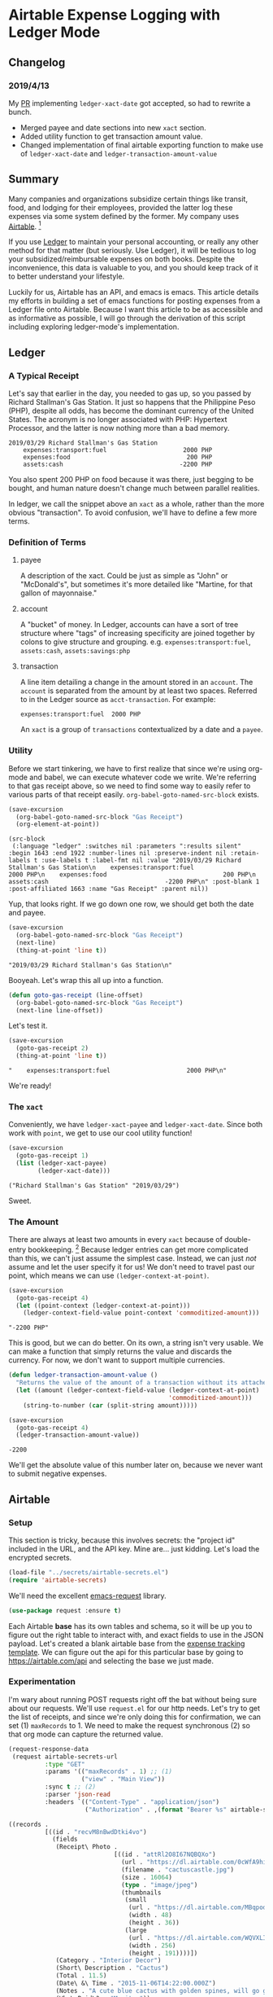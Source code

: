 #+hugo_base_dir: ../
#+hugo_section: posts
#+hugo_auto_set_lastmod: t

#+seq_todo: TODO DRAFT DONE

#+property: header-args :eval never-export

#+author: Levi Tan Ong

* Airtable Expense Logging with Ledger Mode
:PROPERTIES:
:EXPORT_FILE_NAME: expense-logging-with-ledger-mode-and-airtable
:END:
** Changelog
*** 2019/4/13
My [[https://github.com/ledger/ledger-mode/pull/168][PR]] implementing ~ledger-xact-date~ got accepted, so had to rewrite a bunch.
- Merged payee and date sections into new ~xact~ section.
- Added utility function to get transaction amount value.
- Changed implementation of final airtable exporting function to make use of
  ~ledger-xact-date~ and ~ledger-transaction-amount-value~
** Summary

Many companies and organizations subsidize certain things like transit, food,
and lodging for their employees, provided the latter log these expenses via some
system defined by the former. My company uses [[https://airtable.com][Airtable]]. [fn:airtable]

If you use [[https://www.ledger-cli.org/][Ledger]] to maintain your personal accounting, or really any other
method for that matter (but seriously. Use Ledger), it will be tedious to log
your subsidized/reimbursable expenses on both books. Despite the inconvenience,
this data is valuable to you, and you should keep track of it to better
understand your lifestyle.

Luckily for us, Airtable has an API, and emacs is emacs. This article details my
efforts in building a set of emacs functions for posting expenses from a Ledger
file onto Airtable. Because I want this article to be as accessible and as
informative as possible, I will go through the derivation of this script
including exploring ledger-mode's implementation.

** Ledger

*** A Typical Receipt

Let's say that earlier in the day, you needed to gas up, so you passed by
Richard Stallman's Gas Station. It just so happens that the Philippine Peso
(PHP), despite all odds, has become the dominant currency of the United States.
The acronym is no longer associated with PHP: Hypertext Processor, and the
latter is now nothing more than a bad memory.

#+NAME: Gas Receipt
#+BEGIN_SRC ledger :results silent
2019/03/29 Richard Stallman's Gas Station
    expenses:transport:fuel                     2000 PHP
    expenses:food                                200 PHP
    assets:cash                                -2200 PHP
#+END_SRC

You also spent 200 PHP on food because it was there, just begging to be bought,
and human nature doesn't change much between parallel realities.

In ledger, we call the snippet above an ~xact~ as a whole, rather than the more
obvious "transaction". To avoid confusion, we'll have to define a few more
terms.

*** Definition of Terms

**** payee
A description of the xact. Could be just as simple as "John" or "McDonald's",
but sometimes it's more detailed like "Martine, for that gallon of mayonnaise."

**** account
A "bucket" of money. In Ledger, accounts can have a sort of tree structure where
"tags" of increasing specificity are joined together by colons to give structure
and grouping. e.g. ~expenses:transport:fuel~, ~assets:cash~, ~assets:savings:php~

**** transaction
A line item detailing a change in the amount stored in an ~account~. The
~account~ is separated from the amount by at least two spaces. Referred to in
the Ledger source as ~acct-transaction~. For example:
#+begin_src ledger
expenses:transport:fuel  2000 PHP
#+end_src
An ~xact~ is a group of ~transactions~ contextualized by a date and a ~payee~.

*** Utility

Before we start tinkering, we have to first realize that since we're using
org-mode and babel, we can execute whatever code we write. We're referring to
that gas receipt above, so we need to find some way to easily refer to various
parts of that receipt easily. ~org-babel-goto-named-src-block~ exists.

#+begin_src emacs-lisp :exports both :results pp
(save-excursion
  (org-babel-goto-named-src-block "Gas Receipt")
  (org-element-at-point))
#+end_src

#+RESULTS:
: (src-block
:  (:language "ledger" :switches nil :parameters ":results silent" :begin 1643 :end 1922 :number-lines nil :preserve-indent nil :retain-labels t :use-labels t :label-fmt nil :value "2019/03/29 Richard Stallman's Gas Station\n    expenses:transport:fuel                     2000 PHP\n    expenses:food                                200 PHP\n    assets:cash                                -2200 PHP\n" :post-blank 1 :post-affiliated 1663 :name "Gas Receipt" :parent nil))

Yup, that looks right. If we go down one row, we should get both the date and
payee.

#+begin_src emacs-lisp :exports both :results pp
(save-excursion
  (org-babel-goto-named-src-block "Gas Receipt")
  (next-line)
  (thing-at-point 'line t))
#+end_src

#+RESULTS:
: "2019/03/29 Richard Stallman's Gas Station\n"

Booyeah. Let's wrap this all up into a function.

#+begin_src emacs-lisp :results silent
(defun goto-gas-receipt (line-offset)
  (org-babel-goto-named-src-block "Gas Receipt")
  (next-line line-offset))
#+end_src

Let's test it.

#+begin_src emacs-lisp :exports both :results pp
(save-excursion
  (goto-gas-receipt 2)
  (thing-at-point 'line t))
#+end_src

#+RESULTS:
: "    expenses:transport:fuel                     2000 PHP\n"

We're ready!

*** The ~xact~

Conveniently, we have ~ledger-xact-payee~ and ~ledger-xact-date~. Since both
work with ~point~, we get to use our cool utility function!

#+begin_src emacs-lisp :exports both :results pp
(save-excursion
  (goto-gas-receipt 1)
  (list (ledger-xact-payee)
        (ledger-xact-date)))
#+end_src

#+RESULTS:
: ("Richard Stallman's Gas Station" "2019/03/29")

Sweet.

*** The Amount

There are always at least two amounts in every ~xact~ because of double-entry
bookkeeping. [fn:bookkeeping] Because ledger entries can get more complicated
than this, we can't just assume the simplest case. Instead, we can just /not/
assume and let the user specify it for us! We don't need to travel past our
point, which means we can use ~(ledger-context-at-point)~.

#+begin_src emacs-lisp :exports both :results pp
(save-excursion
  (goto-gas-receipt 4)
  (let ((point-context (ledger-context-at-point)))
    (ledger-context-field-value point-context 'commoditized-amount)))
#+end_src

#+RESULTS:
: "-2200 PHP"

This is good, but we can do better. On its own, a string isn't very usable. We
can make a function that simply returns the value and discards the currency. For
now, we don't want to support multiple currencies.

#+begin_src emacs-lisp :exports both :results pp
(defun ledger-transaction-amount-value ()
  "Returns the value of the amount of a transaction without its attached currency."
  (let ((amount (ledger-context-field-value (ledger-context-at-point)
                                            'commoditized-amount)))
    (string-to-number (car (split-string amount)))))

(save-excursion
  (goto-gas-receipt 4)
  (ledger-transaction-amount-value))
#+end_src

#+RESULTS:
: -2200

We'll get the absolute value of this number later on, because we never want to
submit negative expenses.

** Airtable

*** Setup

This section is tricky, because this involves secrets: the "project id" included
in the URL, and the API key. Mine are... just kidding. Let's load the encrypted
secrets.

#+begin_src emacs-lisp :exports code :results silent
(load-file "../secrets/airtable-secrets.el")
(require 'airtable-secrets)
#+end_src

We'll need the excellent [[https://github.com/tkf/emacs-request][emacs-request]] library.

#+begin_src emacs-lisp :results silent
(use-package request :ensure t)
#+end_src

Each Airtable *base* has its own tables and schema, so it will be up you to
figure out the right table to interact with, and exact fields to use in the JSON
payload. Let's created a blank airtable base from the [[https://airtable.com/templates/hr-and-recruiting/expAJmFL8SkCqfjnj/expense-tracking][expense tracking template]].
We can figure out the api for this particular base by going to
https://airtable.com/api and selecting the base we just made.

*** Experimentation

I'm wary about running POST requests right off the bat without being sure about
our requests. We'll use ~request.el~ for our http needs. Let's try to get the
list of receipts, and since we're only doing this for confirmation, we can set
(1) ~maxRecords~ to 1. We need to make the request synchronous (2) so that org
mode can capture the returned value.

#+begin_src emacs-lisp :async :exports both :results value code
(request-response-data
 (request airtable-secrets-url
          :type "GET"
          :params '(("maxRecords" . 1) ;; (1)
                    ("view" . "Main View"))
          :sync t ;; (2)
          :parser 'json-read
          :headers `(("Content-Type" . "application/json")
                     ("Authorization" . ,(format "Bearer %s" airtable-secrets-auth-token)))))
#+end_src

#+RESULTS:
#+begin_src emacs-lisp
((records .
          [((id . "recvM8nBwdDtki4vo")
            (fields
             (Receipt\ Photo .
                             [((id . "attRl2O8I67NQBQXo")
                               (url . "https://dl.airtable.com/0cWfA9hiTOWP5QfdUNij_cactuscastle.jpg")
                               (filename . "cactuscastle.jpg")
                               (size . 16064)
                               (type . "image/jpeg")
                               (thumbnails
                                (small
                                 (url . "https://dl.airtable.com/MBqpodIaQJWI62Q5t1iq_cactuscastle.jpg")
                                 (width . 48)
                                 (height . 36))
                                (large
                                 (url . "https://dl.airtable.com/WQVXLIuiQTGYIgDoAIxY_cactuscastle.jpg")
                                 (width . 256)
                                 (height . 191))))])
             (Category . "Interior Decor")
             (Short\ Description . "Cactus")
             (Total . 11.5)
             (Date\ &\ Time . "2015-11-06T14:22:00.000Z")
             (Notes . "A cute blue cactus with golden spines, will go great in the dining room.")
             (Who\ Paid\? . "Maritza"))
            (createdTime . "2015-08-03T23:10:03.000Z"))]))
#+end_src

Great, we got a response! Now let's try to POST a new entry. We're setting the
payor as "Quinns" because that's one of two values allowed by the template.

#+begin_src emacs-lisp :async :exports both :results value code
(request-response-data
 (request airtable-secrets-url
          :type "POST"
          :sync t
          :parser 'json-read
          :data (json-encode `(("fields" . (("Short Description" . "Testing")
                                            ("Who Paid?" . "Quinns") ;; (1)
                                            ("Date & Time" . "2019-04-09T14:22:00.000Z")
                                            ("Total" . 10)
                                            ))))
          :headers `(("Content-Type" . "application/json")
                     ("Authorization" . ,(format "Bearer %s" airtable-secrets-auth-token)))
          ))
#+end_src

#+RESULTS:
#+begin_src emacs-lisp
((id . "recFyrCYKAAwjELUr")
 (fields
  (Short\ Description . "Testing")
  (Total . 10)
  (Date\ &\ Time . "2019-04-09T14:22:00.000Z")
  (Who\ Paid\? . "Quinns"))
 (createdTime . "2019-04-09T11:25:12.000Z"))
#+end_src

*** Packaging

We can now create a command to post expenses! Don't forget to make it
~interactive~, so we can invoke it from ~M-x~.

#+begin_src emacs-lisp :async :exports both :results output pp
(defun ledger-airtable-post-expense ()
  "Post an expense to airtable."
  (interactive)
  (let* ((xact-date (ledger-xact-date))
         (xact-payee (ledger-xact-payee))
         (xact-amount (ledger-transaction-amount-value))
         (amount (abs xact-amount))
         (date (replace-regexp-in-string (regexp-quote "/") "-" xact-date))
         (date-time (format "%sT12:00:00.000Z" date)))
    (request blog--ledger-airtable-secrets-base-url
             :type "POST"
             :sync t
             :parser 'json-read
             :data (json-encode `(("fields" . (
                                               ("Date & Time" . ,date-time)
                                               ("Who Paid?" . "Quinns")
                                               ("Total" . ,amount)
                                               ("Short Description" . ,xact-payee)
                                               ))))
             :headers `(("Content-Type" . "application/json")
                        ("Authorization" . ,(format "Bearer %s" blog--ledger-airtable-secrets-auth-token)))
             :success (cl-function
                       (lambda (&key data &allow-other-keys)
                         (print "Expense Posted!")))
             :error (cl-function
                     (lambda (&key error-thrown &allow-other-keys)
                       (print error-thrown))))))

(save-excursion
  (goto-gas-receipt 4)
  (ledger-airtable-post-expense)
  )
#+end_src

#+RESULTS:
: "\n\"Expense Posted!\"\n"

A quick trip to Airtable tells me that indeed, the entry has been posted. Now
all I have to do is take a picture of the receipt, but that's out of our scope
because the Airtable mobile app makes that easy.

Notice that we have filled up the various callback functions in the ~request~,
because we want this function to run asynchronously.


** Conclusion

By now, you probably realized why I didn't turn this into a library: the
implementation of ~ledger-airtable-post-expense~ is too dependent on the schema
of the Airtable base it wants to talk to. I could factor this out to accept some
function that allows one to build out the ~"fields"~ data structure, but at that
point, we go back to the implementation we came up with here.

That being said, feel free to copy this function and modify it to suit your
needs. Just remember, you do so at your own risk. I am not responsible for you
messing up your whole company's database. ;)

Lastly, you may look at the source for this entire blog [[https://github.com/levitanong/blog/blob/master/org-content/all-posts.org][here]]. Load it up in
emacs. If you have org, babel, etc..., then you can probably hit ~C-c C-c~ and
evaluate the src-blocks. Of course, you'll have to modify the bits with secrets.

** Footnotes
[fn:airtable] My company also uses Airtable for other administrative tasks like
tracking leaves of absence and many other things. We've mostly switched over to
[[https://www.notion.so][Notion]] because it performs better as a knowledge base, but unfortnately Notion
doesn't have an API.
[fn:bookkeeping] An ancient technique that Ledger is all about. This [[https://martin.kleppmann.com/2011/03/07/accounting-for-computer-scientists.html][article]]
greatly helped me understand this thing.



* TODO Github READMEs in Org Mode
:PROPERTIES:
:EXPORT_FILE_NAME: github-readmes-in-org-mode
:EXPORT_DATE: 2019-3-31
:END:
** clojars image links
https://github.com/wallyqs/org-ruby/issues/42
** code block evaluation
*** results being funky
https://orgmode.org/manual/results.html
*** multiline headers for readability
https://orgmode.org/manual/Using-Header-Arguments.html
*** results not showing on github
https://github.com/wallyqs/org-ruby/issues/62
* TODO Fish et al
:PROPERTIES:
:EXPORT_FILE_NAME: fish-et-al
:EXPORT_DATE: 2019-3-31
:END:
** clojars and credentials
** git crypt

* TODO Document trying PHP out, maybe compare with lisp
* Footnotes
* COMMENT Local Variables                          :ARCHIVE:
# Local Variables:
# eval: (org-hugo-auto-export-mode)
# End:
